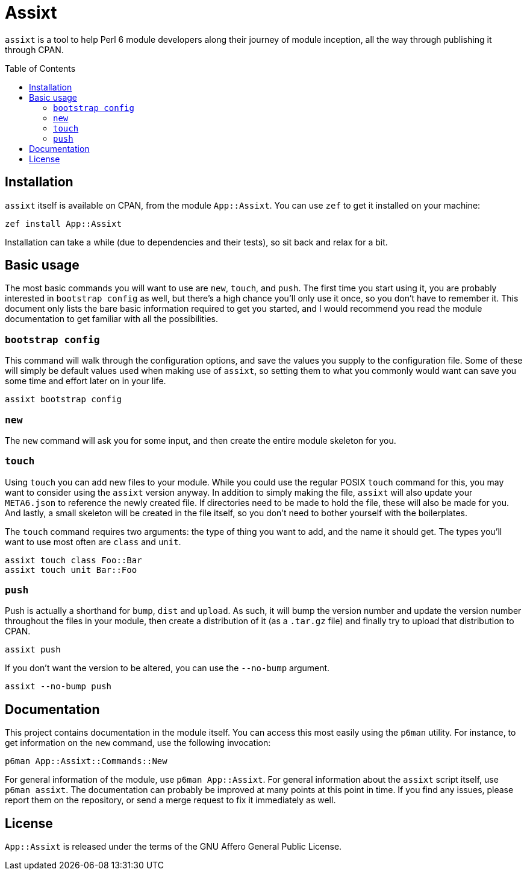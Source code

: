 = Assixt
:toc: preamble

`assixt` is a tool to help Perl 6 module developers along their journey of
module inception, all the way through publishing it through CPAN.

== Installation

`assixt` itself is available on CPAN, from the module `App::Assixt`. You can
use `zef` to get it installed on your machine:

    zef install App::Assixt

Installation can take a while (due to dependencies and their tests), so sit
back and relax for a bit.

== Basic usage

The most basic commands you will want to use are `new`, `touch`, and `push`.
The first time you start using it, you are probably interested in `bootstrap
config` as well, but there's a high chance you'll only use it once, so you
don't have to remember it. This document only lists the bare basic information
required to get you started, and I would recommend you read the module
documentation to get familiar with all the possibilities.

=== `bootstrap config`

This command will walk through the configuration options, and save the values
you supply to the configuration file. Some of these will simply be default
values used when making use of `assixt`, so setting them to what you commonly
would want can save you some time and effort later on in your life.

    assixt bootstrap config

=== `new`

The `new` command will ask you for some input, and then create the entire
module skeleton for you.

=== `touch`

Using `touch` you can add new files to your module. While you could use the
regular POSIX `touch` command for this, you may want to consider using the
`assixt` version anyway. In addition to simply making the file, `assixt` will
also update your `META6.json` to reference the newly created file. If
directories need to be made to hold the file, these will also be made for you.
And lastly, a small skeleton will be created in the file itself, so you don't
need to bother yourself with the boilerplates.

The `touch` command requires two arguments: the type of thing you want to add,
and the name it should get. The types you'll want to use most often are `class`
and `unit`.

    assixt touch class Foo::Bar
    assixt touch unit Bar::Foo

=== `push`

Push is actually a shorthand for `bump`, `dist` and `upload`. As such, it will
bump the version number and update the version number throughout the files in
your module, then create a distribution of it (as a `.tar.gz` file) and finally
try to upload that distribution to CPAN.

    assixt push

If you don't want the version to be altered, you can use the `--no-bump`
argument.

    assixt --no-bump push

== Documentation

This project contains documentation in the module itself. You can access this
most easily using the `p6man` utility. For instance, to get information on the
`new` command, use the following invocation:

    p6man App::Assixt::Commands::New

For general information of the module, use `p6man App::Assixt`. For general
information about the `assixt` script itself, use `p6man assixt`. The
documentation can probably be improved at many points at this point in time. If
you find any issues, please report them on the repository, or send a merge
request to fix it immediately as well.

== License

`App::Assixt` is released under the terms of the GNU Affero General Public
License.
